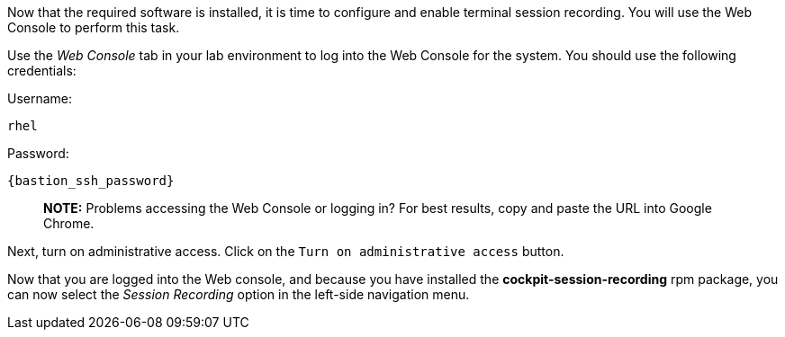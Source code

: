 Now that the required software is installed, it is time to configure and
enable terminal session recording. You will use the Web Console to
perform this task.

Use the _Web Console_ tab in your lab environment to log into the Web
Console for the system. You should use the following credentials:

Username: 
[source,bash,subs=attributes+]
----
rhel 
----
Password: 
[source,bash,subs=attributes+]
----
{bastion_ssh_password}
----

____
*NOTE:* Problems accessing the Web Console or logging in? For best
results, copy and paste the URL into Google Chrome.
____

Next, turn on administrative access. Click on the
`+Turn on administrative access+` button.

Now that you are logged into the Web console, and because you have
installed the *cockpit-session-recording* rpm package, you can now
select the _Session Recording_ option in the left-side navigation menu.
